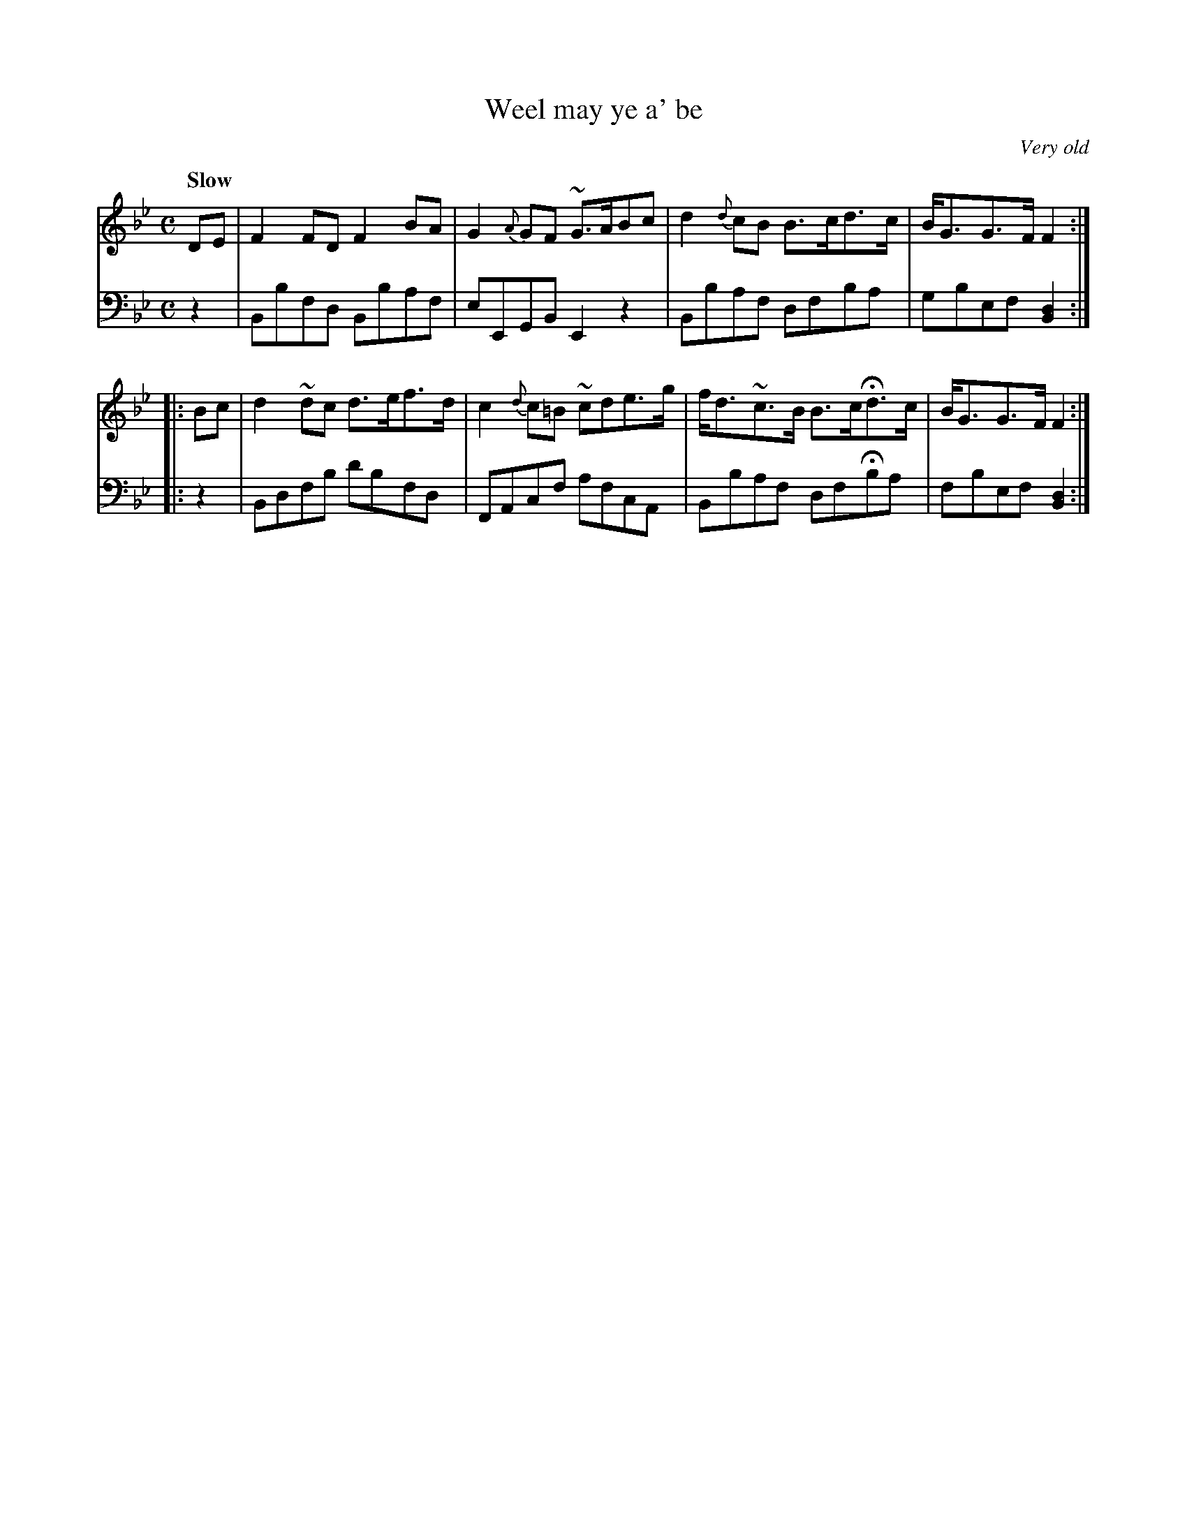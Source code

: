 X: 423
T: Weel may ye a' be
O: Very old
B: John Pringle "Collection of Reels Strathspeys & Jigs", 1801 p.42#3
Z: 2011 John Chambers <jc:trillian.mit.edu>
Q: "Slow"
R: air
M: C
L: 1/8
K: Bb
V: 1
   DE | F2FD  F2BA   | G2{A}GF  ~G>ABc | d2{d}cB B>cd>c  | B<GG>F F2 :|
|: Bc | d2~dc d>ef>d | c2{d}c=B ~cde>g | f<d~c>B B>cHd>c | B<GG>F F2 :|
V: 2 clef=bass middle=d
   z2 | Bbfd  Bbaf  | eEGB E2z2 | Bbaf dfba  | gbef [d2B2] :|
|: z2 | Bdfb  d'bfd | FAcf afcA | Bbaf dfHba | fbef [d2B2] :|
